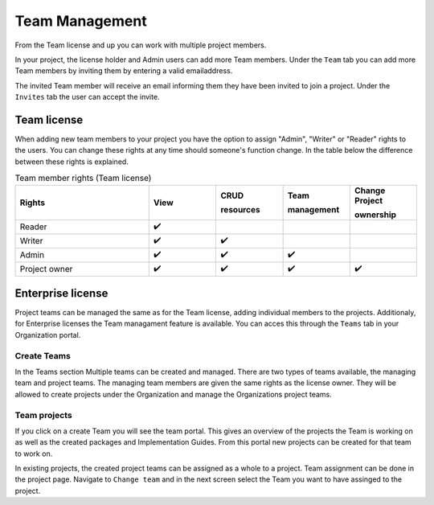 Team Management
^^^^^^^^^^^^^^^

From the Team license and up you can work with multiple project members. 

In your project, the license holder and Admin users can add more Team members. Under the ``Team`` tab you can add more Team members by inviting them by entering a valid emailaddress. 

.. image:: ./images/addTeamMembers.png


.. image:: ./images/Invites.png
   :align: right
   :width: 200px
    
The invited Team member will receive an email informing them they have been invited to join a project. Under the ``Invites`` tab the user can accept the invite.



Team license
------------

When adding new team members to your project you have the option to assign "Admin", "Writer" or "Reader" rights to the users. You can change these rights at any time should someone's function change. In the table below the difference between these rights is explained. 

.. list-table:: Team member rights (Team license)
  :widths: 20, 10, 10, 10, 10
  :header-rows: 1

  * - Rights
    - View
    - CRUD 
     
      resources
    - Team 
     
      management
    - Change Project 
     
      ownership

  * - Reader
    - ✔️
    - 
    - 
    - 


  * - Writer
    - ✔️
    - ✔️
    - 
    - 


  * - Admin
    - ✔️
    - ✔️
    - ✔️
    - 


  * - Project owner
    - ✔️
    - ✔️
    - ✔️
    - ✔️




Enterprise license
------------------

Project teams can be managed the same as for the Team license, adding individual members to the projects. Additionaly, for Enterprise licenses the Team managament feature is available. You can acces this through the ``Teams`` tab in your Organization portal. 

Create Teams
````````````
.. image:: ./images/OrganizationTeams.png
   :align: right
   :width: 350px

In the Teams section Multiple teams can be created and managed. There are two types of teams available, the managing team and project teams. The managing team members are given the same rights as the license owner. They will be allowed to create projects under the Organization and manage the Organizations project teams. 

Team projects
`````````````

.. image:: ./images/createProjectFromTeam.png
   :align: right
   :width: 350px

If you click on a create Team you will see the team portal. This gives an overview of the projects the Team is working on as well as the created packages and Implementation Guides. From this portal new projects can be created for that team to work on. 

.. image:: ./images/changeTeams.png
   :align: right
   :width: 250px 

In existing projects, the created project teams can be assigned as a whole to a project. Team assignment can be done in the project page. Navigate to ``Change team`` and in the next screen select the Team you want to have assinged to the project. 



